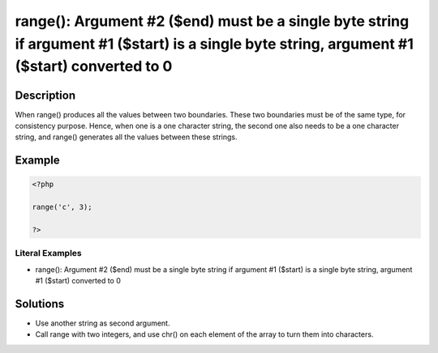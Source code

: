 .. _argument-#2-(\$end)-must-be-a-single-byte-string-if:

range(): Argument #2 ($end) must be a single byte string if argument #1 ($start) is a single byte string, argument #1 ($start) converted to 0
---------------------------------------------------------------------------------------------------------------------------------------------
 
.. meta::
	:description:
		range(): Argument #2 ($end) must be a single byte string if argument #1 ($start) is a single byte string, argument #1 ($start) converted to 0: When range() produces all the values between two boundaries.
	:og:image: https://php-errors.readthedocs.io/en/latest/_static/logo.png
	:og:type: article
	:og:title: range(): Argument #2 ($end) must be a single byte string if argument #1 ($start) is a single byte string, argument #1 ($start) converted to 0
	:og:description: When range() produces all the values between two boundaries
	:og:url: https://php-errors.readthedocs.io/en/latest/messages/argument-%232-%28%24end%29-must-be-a-single-byte-string-if.html
	:og:locale: en
	:twitter:card: summary_large_image
	:twitter:site: @exakat
	:twitter:title: range(): Argument #2 ($end) must be a single byte string if argument #1 ($start) is a single byte string, argument #1 ($start) converted to 0
	:twitter:description: range(): Argument #2 ($end) must be a single byte string if argument #1 ($start) is a single byte string, argument #1 ($start) converted to 0: When range() produces all the values between two boundaries
	:twitter:creator: @exakat
	:twitter:image:src: https://php-errors.readthedocs.io/en/latest/_static/logo.png

.. raw:: html

	<script type="application/ld+json">{"@context":"https:\/\/schema.org","@graph":[{"@type":"WebPage","@id":"https:\/\/php-errors.readthedocs.io\/en\/latest\/tips\/argument-#2-($end)-must-be-a-single-byte-string-if.html","url":"https:\/\/php-errors.readthedocs.io\/en\/latest\/tips\/argument-#2-($end)-must-be-a-single-byte-string-if.html","name":"range(): Argument #2 ($end) must be a single byte string if argument #1 ($start) is a single byte string, argument #1 ($start) converted to 0","isPartOf":{"@id":"https:\/\/www.exakat.io\/"},"datePublished":"Mon, 16 Jun 2025 16:33:50 +0000","dateModified":"Mon, 16 Jun 2025 16:33:50 +0000","description":"When range() produces all the values between two boundaries","inLanguage":"en-US","potentialAction":[{"@type":"ReadAction","target":["https:\/\/php-tips.readthedocs.io\/en\/latest\/tips\/argument-#2-($end)-must-be-a-single-byte-string-if.html"]}]},{"@type":"WebSite","@id":"https:\/\/www.exakat.io\/","url":"https:\/\/www.exakat.io\/","name":"Exakat","description":"Smart PHP static analysis","inLanguage":"en-US"}]}</script>

Description
___________
 
When range() produces all the values between two boundaries. These two boundaries must be of the same type, for consistency purpose. Hence, when one is a one character string, the second one also needs to be a one character string, and range() generates all the values between these strings.

Example
_______

.. code-block:: php

   <?php
   
   range('c', 3);
   
   ?>


Literal Examples
****************
+ range(): Argument #2 ($end) must be a single byte string if argument #1 ($start) is a single byte string, argument #1 ($start) converted to 0

Solutions
_________

+ Use another string as second argument.
+ Call range with two integers, and use chr() on each element of the array to turn them into characters.
